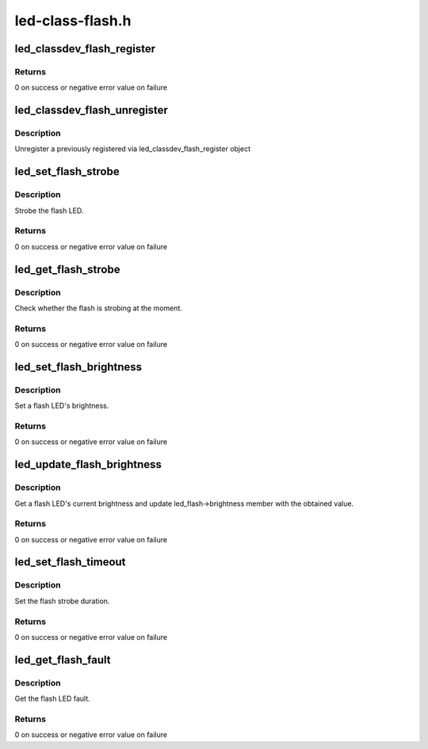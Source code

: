 .. -*- coding: utf-8; mode: rst -*-

=================
led-class-flash.h
=================


.. _`led_classdev_flash_register`:

led_classdev_flash_register
===========================

.. c:function:: int led_classdev_flash_register (struct device *parent, struct led_classdev_flash *fled_cdev)

    register a new object of led_classdev class with support for flash LEDs

    :param struct device \*parent:
        the flash LED to register

    :param struct led_classdev_flash \*fled_cdev:
        the led_classdev_flash structure for this device



.. _`led_classdev_flash_register.returns`:

Returns
-------

0 on success or negative error value on failure



.. _`led_classdev_flash_unregister`:

led_classdev_flash_unregister
=============================

.. c:function:: void led_classdev_flash_unregister (struct led_classdev_flash *fled_cdev)

    unregisters an object of led_classdev class with support for flash LEDs

    :param struct led_classdev_flash \*fled_cdev:
        the flash LED to unregister



.. _`led_classdev_flash_unregister.description`:

Description
-----------

Unregister a previously registered via led_classdev_flash_register object



.. _`led_set_flash_strobe`:

led_set_flash_strobe
====================

.. c:function:: int led_set_flash_strobe (struct led_classdev_flash *fled_cdev, bool state)

    setup flash strobe

    :param struct led_classdev_flash \*fled_cdev:
        the flash LED to set strobe on

    :param bool state:
        1 - strobe flash, 0 - stop flash strobe



.. _`led_set_flash_strobe.description`:

Description
-----------

Strobe the flash LED.



.. _`led_set_flash_strobe.returns`:

Returns
-------

0 on success or negative error value on failure



.. _`led_get_flash_strobe`:

led_get_flash_strobe
====================

.. c:function:: int led_get_flash_strobe (struct led_classdev_flash *fled_cdev, bool *state)

    get flash strobe status

    :param struct led_classdev_flash \*fled_cdev:
        the flash LED to query

    :param bool \*state:
        1 - flash is strobing, 0 - flash is off



.. _`led_get_flash_strobe.description`:

Description
-----------

Check whether the flash is strobing at the moment.



.. _`led_get_flash_strobe.returns`:

Returns
-------

0 on success or negative error value on failure



.. _`led_set_flash_brightness`:

led_set_flash_brightness
========================

.. c:function:: int led_set_flash_brightness (struct led_classdev_flash *fled_cdev, u32 brightness)

    set flash LED brightness

    :param struct led_classdev_flash \*fled_cdev:
        the flash LED to set

    :param u32 brightness:
        the brightness to set it to



.. _`led_set_flash_brightness.description`:

Description
-----------

Set a flash LED's brightness.



.. _`led_set_flash_brightness.returns`:

Returns
-------

0 on success or negative error value on failure



.. _`led_update_flash_brightness`:

led_update_flash_brightness
===========================

.. c:function:: int led_update_flash_brightness (struct led_classdev_flash *fled_cdev)

    update flash LED brightness

    :param struct led_classdev_flash \*fled_cdev:
        the flash LED to query



.. _`led_update_flash_brightness.description`:

Description
-----------

Get a flash LED's current brightness and update led_flash->brightness
member with the obtained value.



.. _`led_update_flash_brightness.returns`:

Returns
-------

0 on success or negative error value on failure



.. _`led_set_flash_timeout`:

led_set_flash_timeout
=====================

.. c:function:: int led_set_flash_timeout (struct led_classdev_flash *fled_cdev, u32 timeout)

    set flash LED timeout

    :param struct led_classdev_flash \*fled_cdev:
        the flash LED to set

    :param u32 timeout:
        the flash timeout to set it to



.. _`led_set_flash_timeout.description`:

Description
-----------

Set the flash strobe duration.



.. _`led_set_flash_timeout.returns`:

Returns
-------

0 on success or negative error value on failure



.. _`led_get_flash_fault`:

led_get_flash_fault
===================

.. c:function:: int led_get_flash_fault (struct led_classdev_flash *fled_cdev, u32 *fault)

    get the flash LED fault

    :param struct led_classdev_flash \*fled_cdev:
        the flash LED to query

    :param u32 \*fault:
        bitmask containing flash faults



.. _`led_get_flash_fault.description`:

Description
-----------

Get the flash LED fault.



.. _`led_get_flash_fault.returns`:

Returns
-------

0 on success or negative error value on failure

